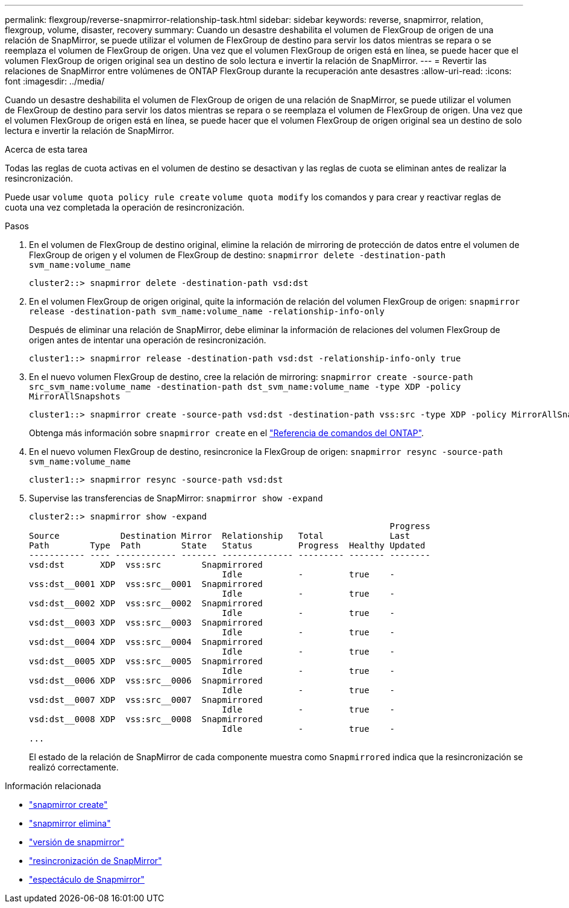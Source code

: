 ---
permalink: flexgroup/reverse-snapmirror-relationship-task.html 
sidebar: sidebar 
keywords: reverse, snapmirror, relation, flexgroup, volume, disaster, recovery 
summary: Cuando un desastre deshabilita el volumen de FlexGroup de origen de una relación de SnapMirror, se puede utilizar el volumen de FlexGroup de destino para servir los datos mientras se repara o se reemplaza el volumen de FlexGroup de origen. Una vez que el volumen FlexGroup de origen está en línea, se puede hacer que el volumen FlexGroup de origen original sea un destino de solo lectura e invertir la relación de SnapMirror. 
---
= Revertir las relaciones de SnapMirror entre volúmenes de ONTAP FlexGroup durante la recuperación ante desastres
:allow-uri-read: 
:icons: font
:imagesdir: ../media/


[role="lead"]
Cuando un desastre deshabilita el volumen de FlexGroup de origen de una relación de SnapMirror, se puede utilizar el volumen de FlexGroup de destino para servir los datos mientras se repara o se reemplaza el volumen de FlexGroup de origen. Una vez que el volumen FlexGroup de origen está en línea, se puede hacer que el volumen FlexGroup de origen original sea un destino de solo lectura e invertir la relación de SnapMirror.

.Acerca de esta tarea
Todas las reglas de cuota activas en el volumen de destino se desactivan y las reglas de cuota se eliminan antes de realizar la resincronización.

Puede usar `volume quota policy rule create` `volume quota modify` los comandos y para crear y reactivar reglas de cuota una vez completada la operación de resincronización.

.Pasos
. En el volumen de FlexGroup de destino original, elimine la relación de mirroring de protección de datos entre el volumen de FlexGroup de origen y el volumen de FlexGroup de destino: `snapmirror delete -destination-path svm_name:volume_name`
+
[listing]
----
cluster2::> snapmirror delete -destination-path vsd:dst
----
. En el volumen FlexGroup de origen original, quite la información de relación del volumen FlexGroup de origen: `snapmirror release -destination-path svm_name:volume_name -relationship-info-only`
+
Después de eliminar una relación de SnapMirror, debe eliminar la información de relaciones del volumen FlexGroup de origen antes de intentar una operación de resincronización.

+
[listing]
----
cluster1::> snapmirror release -destination-path vsd:dst -relationship-info-only true
----
. En el nuevo volumen FlexGroup de destino, cree la relación de mirroring: `snapmirror create -source-path src_svm_name:volume_name -destination-path dst_svm_name:volume_name -type XDP -policy MirrorAllSnapshots`
+
[listing]
----
cluster1::> snapmirror create -source-path vsd:dst -destination-path vss:src -type XDP -policy MirrorAllSnapshots
----
+
Obtenga más información sobre `snapmirror create` en el link:https://docs.netapp.com/us-en/ontap-cli/snapmirror-create.html["Referencia de comandos del ONTAP"^].

. En el nuevo volumen FlexGroup de destino, resincronice la FlexGroup de origen: `snapmirror resync -source-path svm_name:volume_name`
+
[listing]
----
cluster1::> snapmirror resync -source-path vsd:dst
----
. Supervise las transferencias de SnapMirror: `snapmirror show -expand`
+
[listing]
----
cluster2::> snapmirror show -expand
                                                                       Progress
Source            Destination Mirror  Relationship   Total             Last
Path        Type  Path        State   Status         Progress  Healthy Updated
----------- ---- ------------ ------- -------------- --------- ------- --------
vsd:dst       XDP  vss:src        Snapmirrored
                                      Idle           -         true    -
vss:dst__0001 XDP  vss:src__0001  Snapmirrored
                                      Idle           -         true    -
vsd:dst__0002 XDP  vss:src__0002  Snapmirrored
                                      Idle           -         true    -
vsd:dst__0003 XDP  vss:src__0003  Snapmirrored
                                      Idle           -         true    -
vsd:dst__0004 XDP  vss:src__0004  Snapmirrored
                                      Idle           -         true    -
vsd:dst__0005 XDP  vss:src__0005  Snapmirrored
                                      Idle           -         true    -
vsd:dst__0006 XDP  vss:src__0006  Snapmirrored
                                      Idle           -         true    -
vsd:dst__0007 XDP  vss:src__0007  Snapmirrored
                                      Idle           -         true    -
vsd:dst__0008 XDP  vss:src__0008  Snapmirrored
                                      Idle           -         true    -
...
----
+
El estado de la relación de SnapMirror de cada componente muestra como `Snapmirrored` indica que la resincronización se realizó correctamente.



.Información relacionada
* link:https://docs.netapp.com/us-en/ontap-cli/snapmirror-create.html["snapmirror create"^]
* link:https://docs.netapp.com/us-en/ontap-cli/snapmirror-delete.html["snapmirror elimina"^]
* link:https://docs.netapp.com/us-en/ontap-cli/snapmirror-release.html["versión de snapmirror"^]
* link:https://docs.netapp.com/us-en/ontap-cli/snapmirror-resync.html["resincronización de SnapMirror"^]
* link:https://docs.netapp.com/us-en/ontap-cli/snapmirror-show.html["espectáculo de Snapmirror"^]

